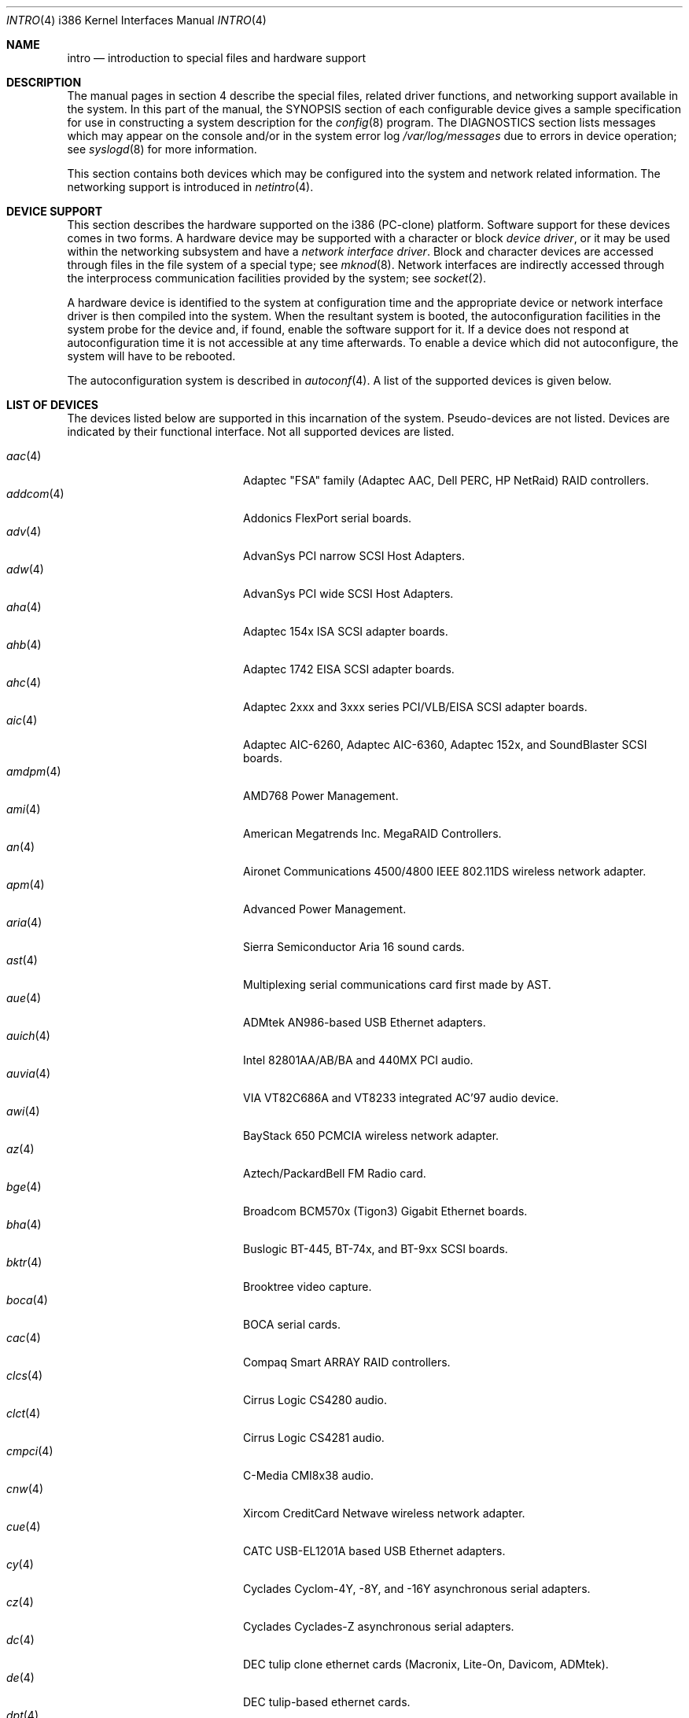 .\"	$OpenBSD: intro.4,v 1.45 2003/08/07 10:26:57 jmc Exp $
.\"
.\" Copyright (c) 1994 Christopher G. Demetriou
.\" All rights reserved.
.\"
.\" Redistribution and use in source and binary forms, with or without
.\" modification, are permitted provided that the following conditions
.\" are met:
.\" 1. Redistributions of source code must retain the above copyright
.\"    notice, this list of conditions and the following disclaimer.
.\" 2. Redistributions in binary form must reproduce the above copyright
.\"    notice, this list of conditions and the following disclaimer in the
.\"    documentation and/or other materials provided with the distribution.
.\" 3. All advertising materials mentioning features or use of this software
.\"    must display the following acknowledgement:
.\"      This product includes software developed by Christopher G. Demetriou.
.\" 3. The name of the author may not be used to endorse or promote products
.\"    derived from this software without specific prior written permission
.\"
.\" THIS SOFTWARE IS PROVIDED BY THE AUTHOR ``AS IS'' AND ANY EXPRESS OR
.\" IMPLIED WARRANTIES, INCLUDING, BUT NOT LIMITED TO, THE IMPLIED WARRANTIES
.\" OF MERCHANTABILITY AND FITNESS FOR A PARTICULAR PURPOSE ARE DISCLAIMED.
.\" IN NO EVENT SHALL THE AUTHOR BE LIABLE FOR ANY DIRECT, INDIRECT,
.\" INCIDENTAL, SPECIAL, EXEMPLARY, OR CONSEQUENTIAL DAMAGES (INCLUDING, BUT
.\" NOT LIMITED TO, PROCUREMENT OF SUBSTITUTE GOODS OR SERVICES; LOSS OF USE,
.\" DATA, OR PROFITS; OR BUSINESS INTERRUPTION) HOWEVER CAUSED AND ON ANY
.\" THEORY OF LIABILITY, WHETHER IN CONTRACT, STRICT LIABILITY, OR TORT
.\" (INCLUDING NEGLIGENCE OR OTHERWISE) ARISING IN ANY WAY OUT OF THE USE OF
.\" THIS SOFTWARE, EVEN IF ADVISED OF THE POSSIBILITY OF SUCH DAMAGE.
.\"
.Dd May 16, 1999
.Dt INTRO 4 i386
.Os
.Sh NAME
.Nm intro
.Nd introduction to special files and hardware support
.Sh DESCRIPTION
The manual pages in section 4 describe the special files,
related driver functions, and networking support
available in the system.
In this part of the manual, the
.Tn SYNOPSIS
section of
each configurable device gives a sample specification
for use in constructing a system description for the
.Xr config 8
program.
The
.Tn DIAGNOSTICS
section lists messages which may appear on the console
and/or in the system error log
.Pa /var/log/messages
due to errors in device operation;
see
.Xr syslogd 8
for more information.
.Pp
This section contains both devices
which may be configured into the system
and network related information.
The networking support is introduced in
.Xr netintro 4 .
.Sh DEVICE SUPPORT
This section describes the hardware supported on the i386
(PC-clone) platform.
Software support for these devices comes in two forms.
A hardware device may be supported with a character or block
.Em device driver ,
or it may be used within the networking subsystem and have a
.Em network interface driver .
Block and character devices are accessed through files in the file
system of a special type; see
.Xr mknod 8 .
Network interfaces are indirectly accessed through the interprocess
communication facilities provided by the system; see
.Xr socket 2 .
.Pp
A hardware device is identified to the system at configuration time
and the appropriate device or network interface driver is then compiled
into the system.
When the resultant system is booted, the autoconfiguration facilities
in the system probe for the device and, if found, enable the software
support for it.
If a device does not respond at autoconfiguration
time it is not accessible at any time afterwards.
To enable a device which did not autoconfigure,
the system will have to be rebooted.
.Pp
The autoconfiguration system is described in
.Xr autoconf 4 .
A list of the supported devices is given below.
.Sh LIST OF DEVICES
The devices listed below are supported in this incarnation of
the system.
Pseudo-devices are not listed.
Devices are indicated by their functional interface.
Not all supported devices are listed.
.Pp
.Bl -tag -width pcdisplay(4) -compact -offset indent
.It Xr aac 4
Adaptec "FSA" family (Adaptec AAC, Dell PERC, HP NetRaid) RAID controllers.
.It Xr addcom 4
Addonics FlexPort serial boards.
.It Xr adv 4
AdvanSys PCI narrow SCSI Host Adapters.
.It Xr adw 4
AdvanSys PCI wide SCSI Host Adapters.
.It Xr aha 4
Adaptec 154x ISA SCSI adapter boards.
.It Xr ahb 4
Adaptec 1742 EISA SCSI adapter boards.
.It Xr ahc 4
Adaptec 2xxx and 3xxx series PCI/VLB/EISA SCSI adapter boards.
.It Xr aic 4
Adaptec AIC-6260, Adaptec AIC-6360, Adaptec 152x, and SoundBlaster SCSI boards.
.It Xr amdpm 4
AMD768 Power Management.
.It Xr ami 4
American Megatrends Inc. MegaRAID Controllers.
.It Xr an 4
Aironet Communications 4500/4800 IEEE 802.11DS wireless network adapter.
.It Xr apm 4
Advanced Power Management.
.It Xr aria 4
Sierra Semiconductor Aria 16 sound cards.
.It Xr ast 4
Multiplexing serial communications card first made by AST.
.It Xr aue 4
ADMtek AN986-based USB Ethernet adapters.
.It Xr auich 4
Intel 82801AA/AB/BA and 440MX PCI audio.
.It Xr auvia 4
VIA VT82C686A and VT8233 integrated AC'97 audio device.
.It Xr awi 4
BayStack 650 PCMCIA wireless network adapter.
.It Xr az 4
Aztech/PackardBell FM Radio card.
.It Xr bge 4
Broadcom BCM570x (Tigon3) Gigabit Ethernet boards.
.It Xr bha 4
Buslogic BT-445, BT-74x, and BT-9xx SCSI boards.
.It Xr bktr 4
Brooktree video capture.
.It Xr boca 4
BOCA serial cards.
.It Xr cac 4
Compaq Smart ARRAY RAID controllers.
.It Xr clcs 4
Cirrus Logic CS4280 audio.
.It Xr clct 4
Cirrus Logic CS4281 audio.
.It Xr cmpci 4
C-Media CMI8x38 audio.
.It Xr cnw 4
Xircom CreditCard Netwave wireless network adapter.
.It Xr cue 4
CATC USB-EL1201A based USB Ethernet adapters.
.It Xr cy 4
Cyclades Cyclom-4Y, -8Y, and -16Y asynchronous serial adapters.
.It Xr cz 4
Cyclades Cyclades-Z asynchronous serial adapters.
.It Xr dc 4
DEC tulip clone ethernet cards (Macronix, Lite-On, Davicom, ADMtek).
.It Xr de 4
DEC tulip-based ethernet cards.
.It Xr dpt 4
DPT SmartCache/SmartRAID III and IV SCSI controllers.
.It Xr eap 4
Ensoniq AudioPCI (ES137x) audio.
.It Xr ec 4
3Com EtherLink II Ethernet (3C503).
.It Xr ef 4
3Com Fast EtherLink ISA Ethernet (3C515).
.It Xr eg 4
3Com EtherLink Plus Ethernet (3C505).
.It Xr el 4
3Com EtherLink Ethernet (3C501).
.It Xr elansc 4
AMD Elan SC520 System Controller.
.It Xr em 4
Intel i82542, i82543, and i82544 Pro/1000 Gigabit Ethernet.
.It Xr emu 4
Creative Labs SBLive! and PCI 512 audio.
.It Xr ep 4
3Com EtherLink III Ethernet (3C5x9, 3C59x).
.It Xr esa 4
ESS Alegro 1 and Maestro 3 audio.
.It Xr eso 4
ESS Technology Solo-1 PCI AudioDrive (ES1938/ES1946) audio.
.It Xr ess 4
ESS Technology AudioDrive (ESS 1788, 1888, 1887 and 888) audio.
.It Xr ex 4
Intel EtherExpress PRO/10 ethernet cards.
.It Xr fdc 4
Floppy disk controllers.
.It Xr fea 4
.Tn DEC
DEFEA PCI FDDI controller.
.It Xr fms 4
Forte Media FM801 audio.
.It Xr fpa 4
.Tn DEC
DEFPA PCI FDDI controller.
.It Xr fxp 4
.Tn Intel
EtherExpress PRO/100 Ethernet.
.It Xr gdt 4
ICP-Vortex GDT RAID controllers.
.It Xr geodesc 4
Geode SC1100 System Controller.
.It Xr gtp 4
Gemtek PCI FM radio adapter.
.It Xr gus 4
Gravis UltraSound and UltraSound/MAX audio.
.It Xr hifn 4
Hifn 7751 crypto accelerator.
.It Xr hsq 4
Hostess multiplexing serial communications boards.
.It Xr ie 4
StarLAN 10, EN100, StarLan Fiber, and 3Com 3c507 Ethernet.
.It Xr iha 4
Initio INIC-940 and INIC-950 based SCSI interfaces.
.It Xr iop 4
I2O adapter.
.It Xr ises 4
Securealink PCC-ISES hardware crypto accelerator.
.It Xr isp 4
QLogic PCI SCSI controllers.
.It Xr iy 4
Ether-Express PRO/10.
.It Xr joy 4
Joystick.
.It Xr kue 4
Kawasaki LSI KL5KUSB101B-based USB Ethernet.
.It Xr lc 4
.Tn DEC
EtherWORKS III Ethernet.
.It Xr le 4
BICC Isolan, Novell NE2100, and Digital DEPCA Ethernet.
.It Xr lge 4
Level 1 LXT1001 NetCellerator PCI gigabit ethernet.
.It Xr lmc 4
Lan Media Corporation SS1/DS1/HSSI/DS3 PCI WAN adapters.
.It Xr lms 4
Logitech-style bus mouse.
.It Xr lofn 4
Hifn 6500 crypto accelerator.
.It Xr lpt 4
Parallel port.
.It Xr maestro 4
ESS Maestro 1, 2 and 2E audio.
.It Xr mcd 4
Mitsumi CD-ROM drives.
.It Xr mms 4
Microsoft-style bus mouse.
.It Xr ncr 4
NCR PCI SCSI adapter boards.
.It Xr ne 4
Novell NE1000 and 2000 Ethernet interface.
.It Xr neo 4
NeoMagic 256AV/ZX audio.
.It Xr nge 4
National Semiconductor PCI Gigabit Ethernet.
.It Xr nofn 4
Hifn 7814/7851/7854 HIPP1 crypto processor.
.It Xr npx 4
Numeric Processing Extension coprocessor and emulator.
.It Xr opl 4
Yamaha OPL2 and OPL3 FM synthesizer.
.It Xr pas 4
ProAudio spectrum audio.
.It Xr pccom 4
NS8250-, NS16450-, NS16550-, ST16550-, TI16750- and XR16850-based asynchronous
serial communications.
.It Xr pcdisplay 4
PC display adapter driver for MDA or CGA compatible adapters.
.It Xr pckbc 4
Traditional PC (ISA) keyboard.
.It Xr pctr 4
CPU performance counter registers.
.It Xr pms 4
PS/2 auxiliary port mouse, for generic mice.
.It Xr pmsi 4
PS/2 auxiliary port mouse, for wheel mice.
.It Xr pss 4
Personal Sound System audio.
.It Xr puc 4
PCI ``universal'' communications card driver.
.It Xr ray 4
Raytheon Raylink/WebGear Aviator wireless network adapter.
.It Xr rl 4
Realtek 8129/8139 Ethernet.
.It Xr rt 4
AIMS Lab Radiotrack FM radio adapter.
.It Xr rtfps 4
Another multiplexing serial communications card.
.It Xr sb 4
Sound Blaster card.
.It Xr sea 4
Seagate/Future Domain SCSI cards.
.It Xr sf 4
Adaptec AIC-6915 Starfire PCI Fast Ethernet.
.It Xr sf2r 4
SoundForte RadioLink SF16-FMR2 FM radio adapter.
.It Xr sf4r 4
SoundForte RadioLink SF64-PCR FM radio adapter.
.It Xr sfr 4
SoundForte RadioLink SF16-FMR FM radio adapter.
.It Xr siop 4
LSI/Symbios Logic/NCR 53c8xx SCSI adapter boards.
.It Xr sis 4
SiS 900, Sis 7016 and NS DP83815 Fast Ethernet.
.It Xr sk 4
SysKonnect 984x Gigabit Ethernet (9841/9842/9843/9844).
.It Xr sm 4
SMC91C9x Ethernet.
.It Xr speaker 4
Console speaker.
.It Xr ste 4
Sundance Technologies ST201 Fast Ethernet.
.It Xr stge 4
Sundance/Tamarack TC9021 Gigabit Ethernet.
.It Xr sv 4
S3 SonicVibes cards.
.It Xr tcic 4
Databook PCMCIA controllers.
.It Xr ti 4
Alteon Tigon I & II Gigabit ethernet (3Com 3C985, Netgear GA620, etc).
.It Xr tl 4
Texas Instruments ThunderLAN ethernet.
.It Xr tr 4
IBM TROPIC Token-Ring adapters.
.It Xr trm 4
TRM-S1040 based PCI SCSI Host Adapters.
.It Xr twe 4
3ware Escalade RAID controller.
.It Xr tx 4
SMC 9432 10/100 Mbps Ethernet cards.
.It Xr txp 4
3Com 3XP Typhoon/Sidewinder (3CR990) Ethernet.
.It Xr uaudio 4
USB audio devices.
.It Xr ubsec 4
Broadcom Bluesteelnet uBsec 5501, 5601, 5805, and 5820.
.It Xr udsbr 4
D-Link DSB-R100 USB radio adapter.
.It Xr uftdi 4
FTDI FT8U100AX-based USB serial adapters.
.It Xr uha 4
Ultrastor ISA and EISA SCSI adapter cards.
.It Xr ukbd 4
USB keyboard.
.It Xr ulpt 4
USB printers.
.It Xr umass 4
USB mass storage.
.It Xr umct 4
MCT USB-RS232 serial adapter.
.It Xr umidi 4
USB MIDI devices.
.It Xr umodem 4
USB modems.
.It Xr ums 4
USB mouse.
.It Xr upl 4
Prolific PL2301/PL2302-based host-to-host USB connectors.
.It Xr uplcom 4
I/O Data USB-RSAQ2 USB serial adapters.
.It Xr urio 4
Diamond Multimedia Rio MP3 device interface.
.It Xr url 4
Realtek RTL8150L USB ethernet adapter.
.It Xr uscanner 4
USB scanners.
.It Xr usscanner 4
SCSI-over-USB scanners.
.It Xr uvisor 4
Handspring Visor device interface.
.It Xr uyap 4
YAP phone firmware interface.
.It Xr vga 4
PC display adapter driver for VGA compatible adapters.
.It Xr vr 4
VIA Rhine Ethernet.
.It Xr wb 4
Winbond W89C840F fast ethernet.
.It Xr wdc 4
Standard ISA Western Digital type hard drive controllers.
MFM, RLL, ESDI, and IDE.
.It Xr wds 4
WD-7000 SCSI host adapters.
.It Xr wdt 4
Industrial Computer Source PCI-WDT50x watchdog timer cards.
.It Xr we 4
Western Digital/SMC WD 80x3, SMC Elite Ultra and SMC EtherEZ Ethernet cards.
.It Xr wi 4
WaveLAN/IEEE and PRISM-II 802.11DS wireless network adapters.
.It Xr wss 4
Windows Sound System audio.
.It Xr wt 4
Wangtek and compatible tape drives.
QIC-02 and QIC-36.
.It Xr xe 4
Xircom PCMCIA Ethernet.
.It Xr xl 4
3Com EtherLink XL and Fast EtherLink XL (3c9xx).
.It Xr yds 4
Yamaha DS-XG audio.
.It Xr ym 4
Yamaha OPL3-SAx audio.
.El
.Sh SEE ALSO
.Xr autoconf 4 ,
.Xr config 8
.Sh HISTORY
The
i386
.Nm intro
first appeared in
.Nx 1.0 .
